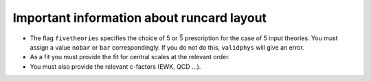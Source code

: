 Important information about runcard layout
==========================================

-  The flag ``fivetheories`` specifies the choice of 5 or
   :math:`\bar{5}` prescription for the case of 5 input theories. You
   must assign a value ``nobar`` or ``bar`` correspondingly. If you do
   not do this, ``validphys`` will give an error.

-  As a fit you must provide the fit for central scales at the relevant
   order.

-  You must also provide the relevant c-factors (EWK, QCD ...).

